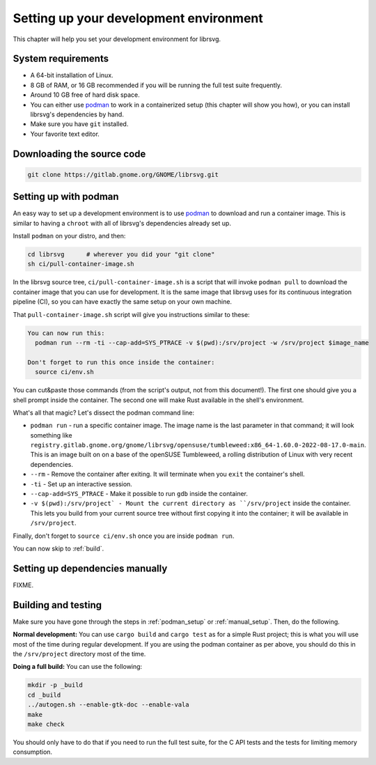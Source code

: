Setting up your development environment
=======================================

This chapter will help you set your development environment for librsvg.

System requirements
-------------------

- A 64-bit installation of Linux.

- 8 GB of RAM, or 16 GB recommended if you will be running the full
  test suite frequently.

- Around 10 GB free of hard disk space.

- You can either use `podman`_ to work in a
  containerized setup (this chapter will show you how), or you can
  install librsvg's dependencies by hand.

- Make sure you have ``git`` installed.

- Your favorite text editor.

Downloading the source code
---------------------------

.. code-block:: sh

   git clone https://gitlab.gnome.org/GNOME/librsvg.git


.. _podman_setup:

Setting up with podman
----------------------

An easy way to set up a development environment is to use `podman`_ to
download and run a container image.  This is similar to having a
``chroot`` with all of librsvg's dependencies already set up.

Install ``podman`` on your distro, and then:

.. code-block:: sh

   cd librsvg      # wherever you did your "git clone"
   sh ci/pull-container-image.sh

In the librsvg source tree, ``ci/pull-container-image.sh`` is a script
that will invoke ``podman pull`` to download the container image that
you can use for development.  It is the same image that librsvg uses
for its continuous integration pipeline (CI), so you can have exactly
the same setup on your own machine.

That ``pull-container-image.sh`` script will give you instructions
similar to these:

.. code-block:: text

   You can now run this:
     podman run --rm -ti --cap-add=SYS_PTRACE -v $(pwd):/srv/project -w /srv/project $image_name

   Don't forget to run this once inside the container:
     source ci/env.sh

You can cut&paste those commands (from the script's output, not from
this document!).  The first one should give you a shell prompt inside
the container.  The second one will make Rust available in the shell's
environment.

What's all that magic?  Let's dissect the podman command line:

- ``podman run`` - run a specific container image.  The image name is
  the last parameter in that command; it will look something like
  ``registry.gitlab.gnome.org/gnome/librsvg/opensuse/tumbleweed:x86_64-1.60.0-2022-08-17.0-main``.
  This is an image built on on a base of the openSUSE Tumbleweed, a
  rolling distribution of Linux with very recent dependencies.

- ``--rm`` - Remove the container after exiting.  It will terminate
  when you ``exit`` the container's shell.

- ``-ti`` - Set up an interactive session.

- ``--cap-add=SYS_PTRACE`` - Make it possible to run ``gdb`` inside the container.

- ``-v $(pwd):/srv/project` - Mount the current directory as
  ``/srv/project`` inside the container.  This lets you build from
  your current source tree without first copying it into the
  container; it will be available in ``/srv/project``.

Finally, don't forget to ``source ci/env.sh`` once you are inside ``podman run``.

You can now skip to :ref:`build`.

.. _manual_setup:

Setting up dependencies manually
--------------------------------

FIXME.

.. _build:

Building and testing
--------------------

Make sure you have gone through the steps in :ref:`podman_setup` or
:ref:`manual_setup`.  Then, do the following.

**Normal development:** You can use ``cargo build`` and ``cargo test``
as for a simple Rust project; this is what you will use most of the
time during regular development.  If you are using the podman
container as per above, you should do this in the ``/srv/project``
directory most of the time.

**Doing a full build:** You can use the following:

.. code-block:: sh

   mkdir -p _build
   cd _build
   ../autogen.sh --enable-gtk-doc --enable-vala
   make
   make check

You should only have to do that if you need to run the full test
suite, for the C API tests and the tests for limiting memory
consumption.

.. _podman: https://podman.io/
